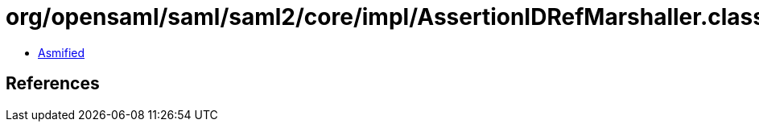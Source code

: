 = org/opensaml/saml/saml2/core/impl/AssertionIDRefMarshaller.class

 - link:AssertionIDRefMarshaller-asmified.java[Asmified]

== References

